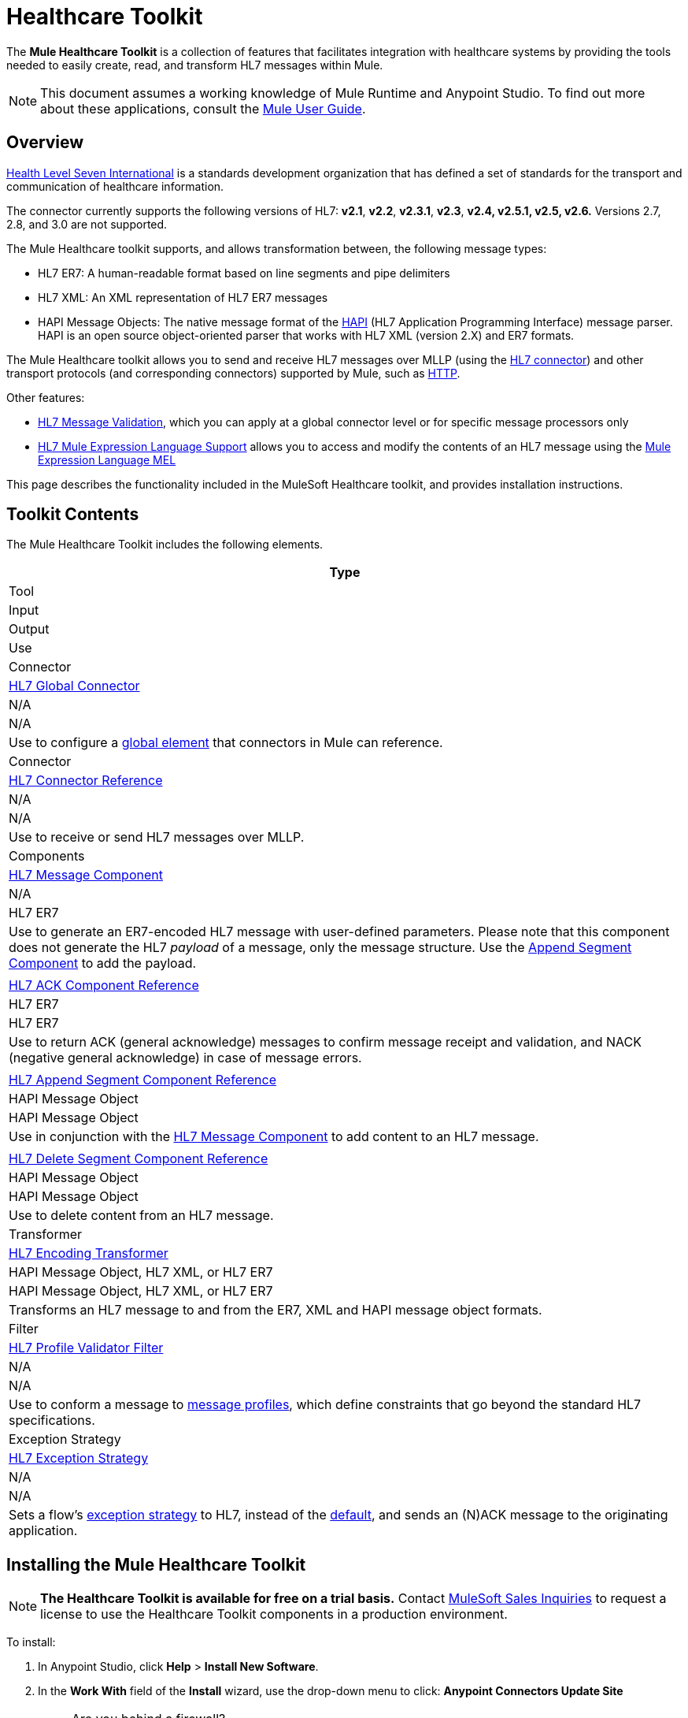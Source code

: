 = Healthcare Toolkit
:keywords: hl7, healthcare, toolkit, hapi, mllp, er7
:license-info: Enterprise, CloudHub

The *Mule Healthcare Toolkit* is a collection of features that facilitates integration with healthcare systems by providing the tools needed to easily create, read, and transform HL7 messages within Mule.

[NOTE]
This document assumes a working knowledge of Mule Runtime and Anypoint Studio. To find out more about these applications, consult the link:/mule-user-guide/v/3.8[Mule User Guide].


== Overview

link:http://www.hl7.org[Health Level Seven International] is a standards development organization that has defined a set of standards for the transport and communication of healthcare information. 

The connector currently supports the following versions of HL7: *v2.1*, *v2.2*, *v2.3.1*, *v2.3*, *v2.4, v2.5.1, v2.5, v2.6.* Versions 2.7, 2.8, and 3.0 are not supported.

The Mule Healthcare toolkit supports, and allows transformation between, the following message types:

* HL7 ER7: A human-readable format based on line segments and pipe delimiters
* HL7 XML: An XML representation of HL7 ER7 messages
* HAPI Message Objects: The native message format of the link:http://hl7api.sourceforge.net/[HAPI] (HL7 Application Programming Interface) message parser. HAPI is an open source object-oriented parser that works with HL7 XML (version 2.X) and ER7 formats.

The Mule Healthcare toolkit allows you to send and receive HL7 messages over MLLP (using the link:/mule-healthcare-toolkit/v/2.0/hl7-endpoint-reference[HL7 connector]) and other transport protocols (and corresponding connectors) supported by Mule, such as link:/mule-user-guide/v/3.8/http-connector[HTTP].

Other features:

* link:/healthcare-toolkit/v/2.0/hl7-message-validation[HL7 Message Validation], which you can apply at a global connector level or for specific message processors only
* link:/healthcare-toolkit/v/2.0/hl7-mule-expression-language-support[HL7 Mule Expression Language Support] allows you to access and modify the contents of an HL7 message using the link:/mule-user-guide/v/3.8/mule-expression-language-mel[Mule Expression Language MEL]

This page describes the functionality included in the MuleSoft Healthcare toolkit, and provides installation instructions.

== Toolkit Contents

The Mule Healthcare Toolkit includes the following elements.

[%header%autowidth.spread]
|===
|Type
|Tool
|Input
|Output
|Use

|Connector
|link:/healthcare-toolkit/v/2.0/hl7-global-connector[HL7 Global Connector]
|N/A
|N/A
|Use to configure a link:/mule-user-guide/v/3.8/global-elements[global element] that connectors in Mule can reference.

|Connector
|link:/healthcare-toolkit/v/2.0/hl7-endpoint-reference[HL7 Connector Reference]
|N/A
|N/A
|Use to receive or send HL7 messages over MLLP.

|Components
|link:/healthcare-toolkit/v/2.0/hl7-message-component[HL7 Message Component]
|N/A
|HL7 ER7
|Use to generate an ER7-encoded HL7 message with user-defined parameters. Please note that this component does not generate the HL7 _payload_ of a message, only the message structure. Use the link:/healthcare-toolkit/v/2.0/hl7-append-segment-component-reference[Append Segment Component] to add the payload.

||link:/healthcare-toolkit/v/2.0/hl7-ack-component-reference[HL7 ACK Component Reference]
|HL7 ER7
|HL7 ER7
|Use to return ACK (general acknowledge) messages to confirm message receipt and validation, and NACK (negative general acknowledge) in case of message errors.

||link:/healthcare-toolkit/v/2.0/hl7-append-segment-component-reference[HL7 Append Segment Component Reference]
|HAPI Message Object
|HAPI Message Object
|Use in conjunction with the link:/healthcare-toolkit/v/2.0/hl7-message-component[HL7 Message Component] to add content to an HL7 message.

||link:/healthcare-toolkit/v/2.0/hl7-delete-segment-component-reference[HL7 Delete Segment Component Reference]
|HAPI Message Object
|HAPI Message Object
|Use to delete content from an HL7 message.

|Transformer
|link:/healthcare-toolkit/v/2.0/hl7-encoding-transformer[HL7 Encoding Transformer]
|HAPI Message Object, HL7 XML, or HL7 ER7
|HAPI Message Object, HL7 XML, or HL7 ER7
|Transforms an HL7 message to and from the ER7, XML and HAPI message object formats.

|Filter
|link:/healthcare-toolkit/v/2.0/hl7-profile-validator-filter[HL7 Profile Validator Filter]
|N/A
|N/A
|Use to conform a message to link:http://wiki.hl7.org/index.php?title=Conformance_Profile[message profiles], which define constraints that go beyond the standard HL7 specifications.

|Exception Strategy
|link:/healthcare-toolkit/v/2.0/hl7-exception-strategy[HL7 Exception Strategy]
|N/A
|N/A
|Sets a flow's link:/mule-user-guide/v/3.8/error-handling[exception strategy] to HL7, instead of the link:/mule-user-guide/v/3.8/error-handling[default], and sends an (N)ACK message to the originating application.
|===

== Installing the Mule Healthcare Toolkit

[NOTE]
*The Healthcare Toolkit is available for free on a trial basis.* Contact mailto:info@mulesoft.com[MuleSoft Sales Inquiries] to request a license to use the Healthcare Toolkit components in a production environment.

To install:

. In Anypoint Studio, click *Help* > *Install New Software*. 
. In the *Work With* field of the *Install* wizard, use the drop-down menu to click: *Anypoint Connectors Update Site*
+
[NOTE]
====
Are you behind a firewall?

If you are on a network with firewall restrictions, you may find that the Studio update sites are blocked and you are unable to download extensions.

Allow the following sites on your firewall to allow Studio to connect to the update sites:

* `+http://studio.mulesoft.org/+`
* `+http://repository.mulesoft.org/connectors/releases/+`
* `+http://download.eclipse.org/technology/m2e/releases+`
* `+http://download.eclipse.org/eclipse/updates+`
* `+http://subclipse.tigris.org/+`
* `+http://findbugs.cs.umd.edu/eclipse/+`
====
+
. Expand *Premium* and check *Mule HL7 Transport*. Click *Next*.
. Click *Next* to confirm the installation details.
. Click *I accept the terms of the license agreement*, then click *Finish*.
. After installation finishes, the installer asks you to restart Studio. Click *Yes* to restart. After Studio restarts, type `HL7` in the palette search to quickly find HL7 building blocks (see image below).
+
image:hl7-palette.png[hl7-palette]


== See Also

* Use the link:/healthcare-toolkit/v/2.0/testing-with-hapi-testpanel[HAPI TestPanel] to test your HL7 application.




